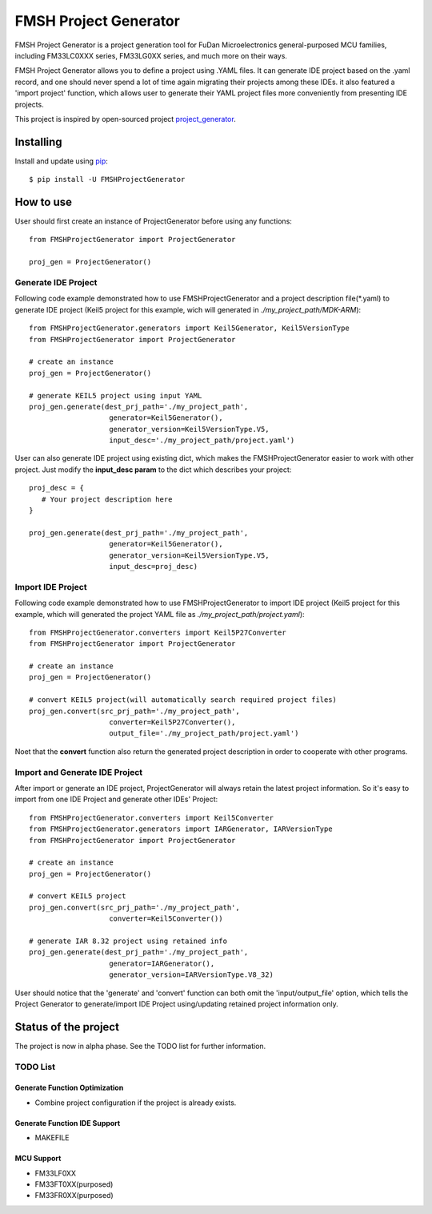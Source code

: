 FMSH Project Generator
#########################

FMSH Project Generator is a project generation tool for FuDan Microelectronics general-purposed MCU families, including FM33LC0XXX series,
FM33LG0XX series, and much more on their ways. 

FMSH Project Generator allows you to define a project using .YAML files. It can generate IDE project based on the .yaml record, and one should
never spend a lot of time again migrating their projects among these IDEs. it also featured a 'import project' function, which allows user to 
generate their YAML project files more conveniently from presenting IDE projects.

This project is inspired by open-sourced project `project_generator`_.

.. _project_generator: https://github.com/project-generator/project_generator

Installing
-----------

Install and update using `pip`_::

    $ pip install -U FMSHProjectGenerator

.. _pip: https://pip.pypa.io/en/stable/quickstart/

How to use
-------------

User should first create an instance of ProjectGenerator before using any functions::

 from FMSHProjectGenerator import ProjectGenerator

 proj_gen = ProjectGenerator()

Generate IDE Project
^^^^^^^^^^^^^^^^^^^^^^^^^^^^^^^^^^^^^^^^^^^^^^^^^^^^^^^^^^^^


Following code example demonstrated how to use FMSHProjectGenerator and a project description file(\*.yaml) to generate IDE project 
(Keil5 project for this example, wich will generated in *./my_project_path/MDK-ARM*)::

 from FMSHProjectGenerator.generators import Keil5Generator, Keil5VersionType
 from FMSHProjectGenerator import ProjectGenerator

 # create an instance
 proj_gen = ProjectGenerator()

 # generate KEIL5 project using input YAML
 proj_gen.generate(dest_prj_path='./my_project_path',
                    generator=Keil5Generator(),
                    generator_version=Keil5VersionType.V5,
               	    input_desc='./my_project_path/project.yaml')

User can also generate IDE project using existing dict, which makes the FMSHProjectGenerator easier to work with other project. Just
modify the **input_desc param** to the dict which describes your project::

 proj_desc = { 
    # Your project description here 
 }

 proj_gen.generate(dest_prj_path='./my_project_path',
                    generator=Keil5Generator(),
                    generator_version=Keil5VersionType.V5,
               	    input_desc=proj_desc)

Import IDE Project
^^^^^^^^^^^^^^^^^^^^^

Following code example demonstrated how to use FMSHProjectGenerator to import IDE project (Keil5 project for this example,
which will generated the project YAML file as *./my_project_path/project.yaml*)::

 from FMSHProjectGenerator.converters import Keil5P27Converter
 from FMSHProjectGenerator import ProjectGenerator

 # create an instance
 proj_gen = ProjectGenerator()

 # convert KEIL5 project(will automatically search required project files)
 proj_gen.convert(src_prj_path='./my_project_path',
                    converter=Keil5P27Converter(),
               	    output_file='./my_project_path/project.yaml')

Noet that the **convert** function also return the generated project description in order to cooperate with other programs.

Import and Generate IDE Project
^^^^^^^^^^^^^^^^^^^^^^^^^^^^^^^^^^

After import or generate an IDE project, ProjectGenerator will always retain the latest project information. So it's easy
to import from one IDE Project and generate other IDEs' Project::

 from FMSHProjectGenerator.converters import Keil5Converter
 from FMSHProjectGenerator.generators import IARGenerator, IARVersionType
 from FMSHProjectGenerator import ProjectGenerator

 # create an instance
 proj_gen = ProjectGenerator()

 # convert KEIL5 project
 proj_gen.convert(src_prj_path='./my_project_path',
                    converter=Keil5Converter())

 # generate IAR 8.32 project using retained info
 proj_gen.generate(dest_prj_path='./my_project_path',
                    generator=IARGenerator(),
                    generator_version=IARVersionType.V8_32)

User should notice that the 'generate' and 'convert' function can both omit the 'input/output_file' option, which tells
the Project Generator to generate/import IDE Project using/updating retained project information only.

Status of the project
------------------------

The project is now in alpha phase. See the TODO list for further information.

TODO List
^^^^^^^^^^^^

Generate Function Optimization
....................................

- Combine project configuration if the project is already exists.

Generate Function IDE Support
....................................

- MAKEFILE

MCU Support
........................

- FM33LF0XX
- FM33FT0XX(purposed)
- FM33FR0XX(purposed)
